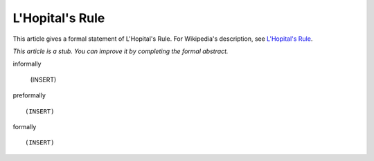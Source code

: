 L'Hopital's Rule
----------------

This article gives a formal statement of L'Hopital's Rule.  For Wikipedia's
description, see
`L'Hopital's Rule <https://en.wikipedia.org/wiki/L%27H%C3%B4pital%27s_rule>`_.

*This article is a stub. You can improve it by completing
the formal abstract.*

informally

  (INSERT)

preformally ::

  (INSERT)

formally ::

  (INSERT)
